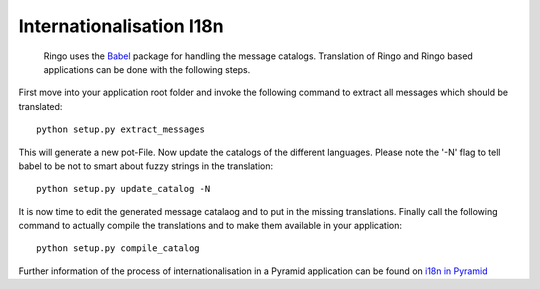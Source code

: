 *************************
Internationalisation I18n
*************************
 Ringo uses the `Babel <http://babel.pocoo.org/docs/>`_ package for handling the message catalogs. Translation of Ringo and Ringo based applications can be done with the following steps.
First move into your application root folder and invoke the following command to extract all messages which should be translated::
    
	python setup.py extract_messages
	
This will generate a new pot-File. Now update the catalogs of the different languages. Please note the '-N' flag to tell babel to be not to smart about fuzzy strings in the translation::
	
	python setup.py update_catalog -N
	
It is now time to edit the generated message catalaog and to put in the missing translations. Finally call the following command to actually compile the translations and to make them available in your application::
	
	python setup.py compile_catalog
	
Further information of the process of internationalisation in a Pyramid application can be found on `i18n in Pyramid <http://docs.pylonsproject.org/projects/pyramid/en/latest/narr/i18n.html>`_
	
.. Ringo translation is managed using `the Transifex webservice <https://www.transifex.com/projects/p/ringo/>`_
